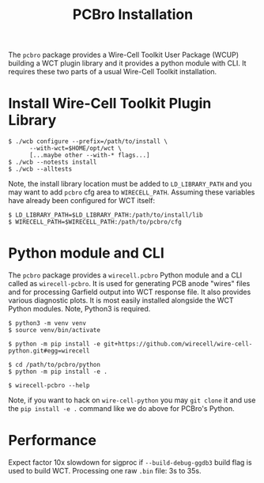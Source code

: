 #+title: PCBro Installation
The ~pcbro~ package provides a Wire-Cell Toolkit User Package (WCUP) building a WCT plugin library and it provides a python module with CLI.  It requires these two parts of a usual Wire-Cell Toolkit installation.

* Install Wire-Cell Toolkit Plugin Library

#+begin_example
  $ ./wcb configure --prefix=/path/to/install \
        --with-wct=$HOME/opt/wct \
        [...maybe other --with-* flags...]
  $ ./wcb --notests install
  $ ./wcb --alltests
#+end_example

Note, the install library location must be added to ~LD_LIBRARY_PATH~ and you may want to add ~pcbro~ cfg area to ~WIRECELL_PATH~.  Assuming these variables have already been configured for WCT itself:

#+begin_example
  $ LD_LIBRARY_PATH=$LD_LIBRARY_PATH:/path/to/install/lib
  $ WIRECELL_PATH=$WIRECELL_PATH:/path/to/pcbro/cfg
#+end_example

* Python module and CLI

The ~pcbro~ package provides a ~wirecell.pcbro~ Python module and a CLI called as ~wirecell-pcbro~.  It is used for generating PCB anode "wires" files and for processing Garfield output into WCT response file.  It also provides various diagnostic plots.  It is most easily installed alongside the WCT Python modules.  Note, Python3 is required.

#+begin_example
  $ python3 -m venv venv
  $ source venv/bin/activate

  $ python -m pip install -e git+https://github.com/wirecell/wire-cell-python.git#egg=wirecell

  $ cd /path/to/pcbro/python
  $ python -m pip install -e .

  $ wirecell-pcbro --help
#+end_example

Note, if you want to hack on ~wire-cell-python~ you may ~git clone~ it and
use the ~pip install -e .~ command like we do above for PCBro's Python.

* Performance

Expect factor 10x slowdown for sigproc if ~--build-debug-ggdb3~ build
flag is used to build WCT.  Processing one raw ~.bin~ file: 3s to 35s.

